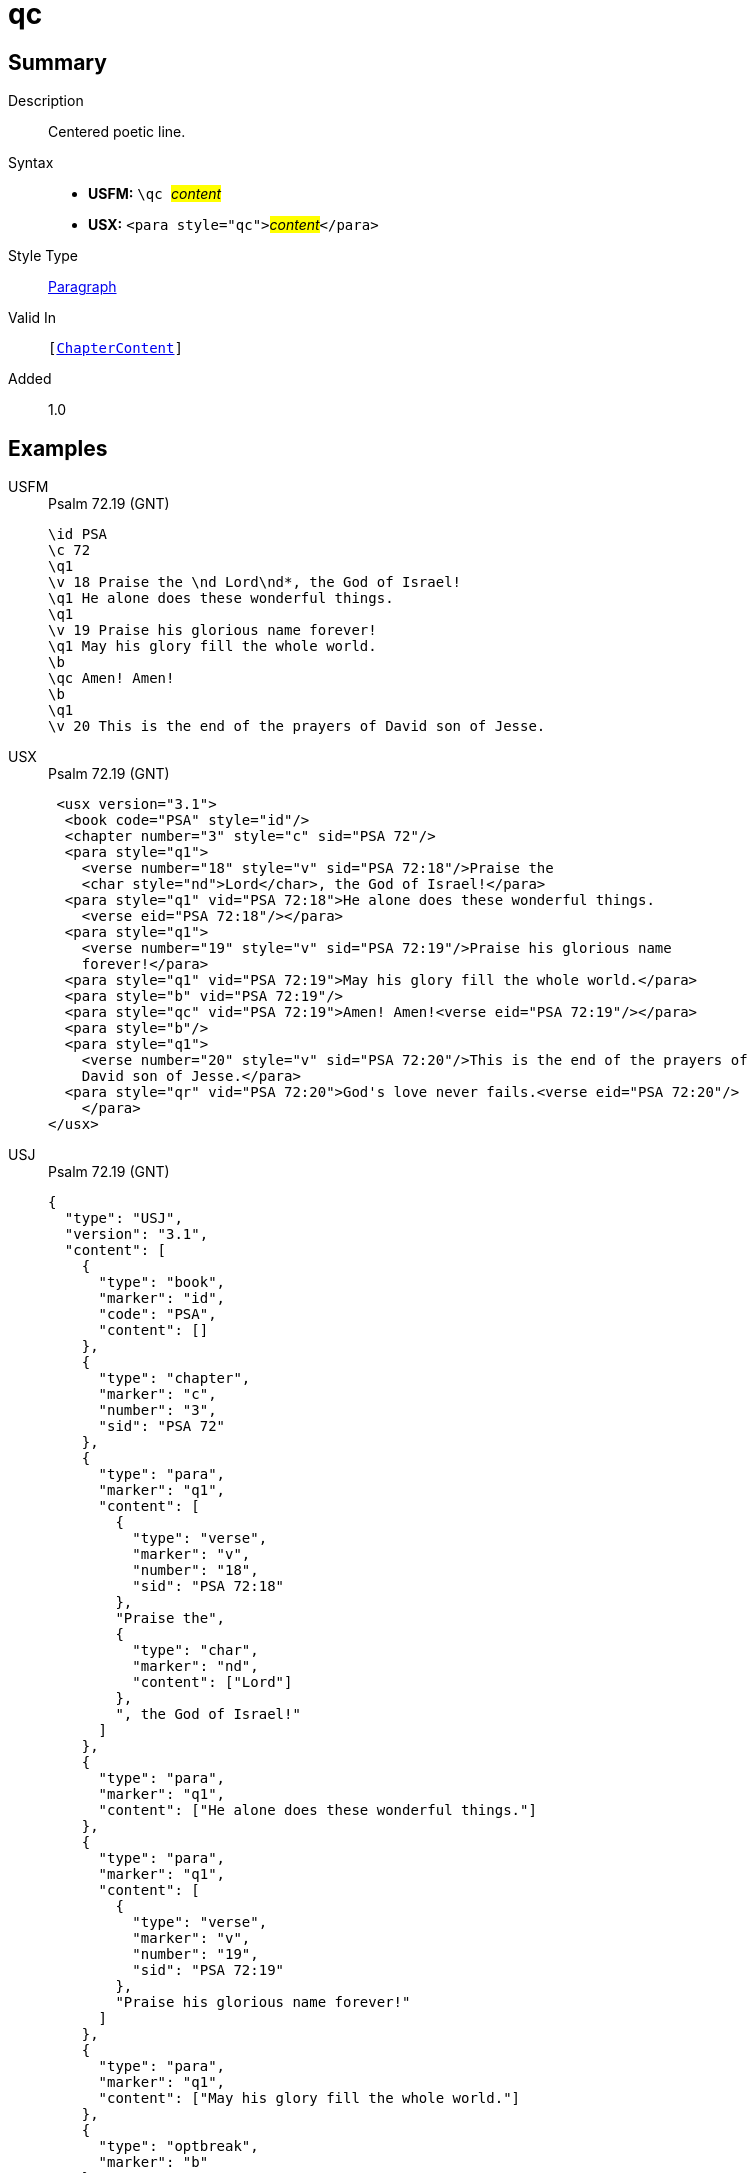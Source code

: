 = qc
:description: Centered poetic line
:url-repo: https://github.com/usfm-bible/tcdocs/blob/main/markers/para/qc.adoc
:noindex:
ifndef::localdir[]
:source-highlighter: rouge
:localdir: ../
endif::[]
:imagesdir: {localdir}/images

// tag::public[]

== Summary

Description:: Centered poetic line.
Syntax::
* *USFM:* ``++\qc ++``#__content__#
* *USX:* ``++<para style="qc">++``#__content__#``++</para>++``
Style Type:: xref:para:index.adoc[Paragraph]
Valid In:: `[xref:doc:index.adoc#doc-book-chapter-content[ChapterContent]]`
// tag::spec[]
Added:: 1.0
// end::spec[]

== Examples

[tabs]
======
USFM::
+
.Psalm 72.19 (GNT)
[source#src-usfm-para-qc_1,usfm,highlight=10]
----
\id PSA
\c 72
\q1
\v 18 Praise the \nd Lord\nd*, the God of Israel!
\q1 He alone does these wonderful things.
\q1
\v 19 Praise his glorious name forever!
\q1 May his glory fill the whole world.
\b
\qc Amen! Amen!
\b
\q1
\v 20 This is the end of the prayers of David son of Jesse.
----
USX::
+
.Psalm 72.19 (GNT)
[source#src-usx-para-qc_1,xml,highlight=14]
----
 <usx version="3.1">
  <book code="PSA" style="id"/>
  <chapter number="3" style="c" sid="PSA 72"/>
  <para style="q1">
    <verse number="18" style="v" sid="PSA 72:18"/>Praise the 
    <char style="nd">Lord</char>, the God of Israel!</para>
  <para style="q1" vid="PSA 72:18">He alone does these wonderful things.
    <verse eid="PSA 72:18"/></para>
  <para style="q1">
    <verse number="19" style="v" sid="PSA 72:19"/>Praise his glorious name 
    forever!</para>
  <para style="q1" vid="PSA 72:19">May his glory fill the whole world.</para>
  <para style="b" vid="PSA 72:19"/>
  <para style="qc" vid="PSA 72:19">Amen! Amen!<verse eid="PSA 72:19"/></para>
  <para style="b"/>
  <para style="q1">
    <verse number="20" style="v" sid="PSA 72:20"/>This is the end of the prayers of
    David son of Jesse.</para>
  <para style="qr" vid="PSA 72:20">God's love never fails.<verse eid="PSA 72:20"/>
    </para>
</usx>
----
USJ::
+
.Psalm 72.19 (GNT)
[source#src-usj-para-qc_1,json,highlight=]
----
{
  "type": "USJ",
  "version": "3.1",
  "content": [
    {
      "type": "book",
      "marker": "id",
      "code": "PSA",
      "content": []
    },
    {
      "type": "chapter",
      "marker": "c",
      "number": "3",
      "sid": "PSA 72"
    },
    {
      "type": "para",
      "marker": "q1",
      "content": [
        {
          "type": "verse",
          "marker": "v",
          "number": "18",
          "sid": "PSA 72:18"
        },
        "Praise the",
        {
          "type": "char",
          "marker": "nd",
          "content": ["Lord"]
        },
        ", the God of Israel!"
      ]
    },
    {
      "type": "para",
      "marker": "q1",
      "content": ["He alone does these wonderful things."]
    },
    {
      "type": "para",
      "marker": "q1",
      "content": [
        {
          "type": "verse",
          "marker": "v",
          "number": "19",
          "sid": "PSA 72:19"
        },
        "Praise his glorious name forever!"
      ]
    },
    {
      "type": "para",
      "marker": "q1",
      "content": ["May his glory fill the whole world."]
    },
    {
      "type": "optbreak",
      "marker": "b"
    },
    {
      "type": "para",
      "marker": "qc",
      "content": ["Amen! Amen!"]
    },
    {
      "type": "optbreak",
      "marker": "b"
    },
    {
      "type": "para",
      "marker": "q1",
      "content": [
        {
          "type": "verse",
          "marker": "v",
          "number": "20",
          "sid": "PSA 72:20"
        },
        "This is the end of the prayers of David son of Jesse."
      ]
    },
    {
      "type": "para",
      "marker": "qr",
      "content": ["God's love never fails."]
    }
  ]
}
----
======

image::para/qc_1.jpg[Psalm 72.19 (GNT),300]

== Properties

TextType:: VerseText
TextProperties:: paragraph, publishable, vernacular, poetic

== Publication Issues

// end::public[]

== Discussion
